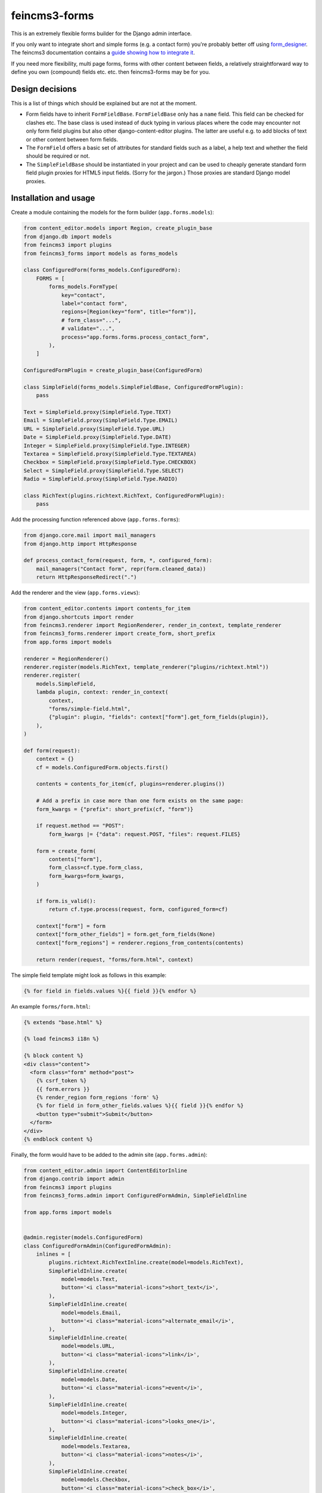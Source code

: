 ==============
feincms3-forms
==============

.. image:: https://github.com/matthiask/feincms3-forms/actions/workflows/tests.yml/badge.svg
    :target: https://github.com/matthiask/feincms3-forms/
    :alt: CI Status

This is an extremely flexible forms builder for the Django admin interface.

If you only want to integrate short and simple forms (e.g. a contact form)
you're probably better off using `form_designer
<https://github.com/feincms/form_designer>`__. The feincms3 documentation
contains a `guide showing how to integrate it
<https://feincms3.readthedocs.io/en/latest/guides/apps-form-builder.html>`__.

If you need more flexibility, multi page forms, forms with other content
between fields, a relatively straightforward way to define you own (compound)
fields etc. etc. then feincms3-forms may be for you.


Design decisions
================

This is a list of things which should be explained but are not at the moment.

- Form fields have to inherit ``FormFieldBase``. ``FormFieldBase`` only has a
  ``name`` field. This field can be checked for clashes etc. The base class is
  used instead of duck typing in various places where the code may encounter
  not only form field plugins but also other django-content-editor plugins. The
  latter are useful e.g. to add blocks of text or other content between form
  fields.
- The ``FormField`` offers a basic set of attributes for standard fields such
  as a label, a help text and whether the field should be required or not.
- The ``SimpleFieldBase`` should be instantiated in your project and can be
  used to cheaply generate standard form field plugin proxies for HTML5 input
  fields. (Sorry for the jargon.) Those proxies are standard Django model
  proxies.


Installation and usage
======================

Create a module containing the models for the form builder (``app.forms.models``):

.. code-block:: python

    from content_editor.models import Region, create_plugin_base
    from django.db import models
    from feincms3 import plugins
    from feincms3_forms import models as forms_models

    class ConfiguredForm(forms_models.ConfiguredForm):
        FORMS = [
            forms_models.FormType(
                key="contact",
                label="contact form",
                regions=[Region(key="form", title="form")],
                # form_class="...",
                # validate="...",
                process="app.forms.forms.process_contact_form",
            ),
        ]

    ConfiguredFormPlugin = create_plugin_base(ConfiguredForm)

    class SimpleField(forms_models.SimpleFieldBase, ConfiguredFormPlugin):
        pass

    Text = SimpleField.proxy(SimpleField.Type.TEXT)
    Email = SimpleField.proxy(SimpleField.Type.EMAIL)
    URL = SimpleField.proxy(SimpleField.Type.URL)
    Date = SimpleField.proxy(SimpleField.Type.DATE)
    Integer = SimpleField.proxy(SimpleField.Type.INTEGER)
    Textarea = SimpleField.proxy(SimpleField.Type.TEXTAREA)
    Checkbox = SimpleField.proxy(SimpleField.Type.CHECKBOX)
    Select = SimpleField.proxy(SimpleField.Type.SELECT)
    Radio = SimpleField.proxy(SimpleField.Type.RADIO)

    class RichText(plugins.richtext.RichText, ConfiguredFormPlugin):
        pass

Add the processing function referenced above (``app.forms.forms``):

.. code-block:: python

    from django.core.mail import mail_managers
    from django.http import HttpResponse

    def process_contact_form(request, form, *, configured_form):
        mail_managers("Contact form", repr(form.cleaned_data))
        return HttpResponseRedirect(".")

Add the renderer and the view (``app.forms.views``):

.. code-block:: python

    from content_editor.contents import contents_for_item
    from django.shortcuts import render
    from feincms3.renderer import RegionRenderer, render_in_context, template_renderer
    from feincms3_forms.renderer import create_form, short_prefix
    from app.forms import models

    renderer = RegionRenderer()
    renderer.register(models.RichText, template_renderer("plugins/richtext.html"))
    renderer.register(
        models.SimpleField,
        lambda plugin, context: render_in_context(
            context,
            "forms/simple-field.html",
            {"plugin": plugin, "fields": context["form"].get_form_fields(plugin)},
        ),
    )

    def form(request):
        context = {}
        cf = models.ConfiguredForm.objects.first()

        contents = contents_for_item(cf, plugins=renderer.plugins())

        # Add a prefix in case more than one form exists on the same page:
        form_kwargs = {"prefix": short_prefix(cf, "form")}

        if request.method == "POST":
            form_kwargs |= {"data": request.POST, "files": request.FILES}

        form = create_form(
            contents["form"],
            form_class=cf.type.form_class,
            form_kwargs=form_kwargs,
        )

        if form.is_valid():
            return cf.type.process(request, form, configured_form=cf)

        context["form"] = form
        context["form_other_fields"] = form.get_form_fields(None)
        context["form_regions"] = renderer.regions_from_contents(contents)

        return render(request, "forms/form.html", context)

The simple field template might look as follows in this example:

.. code-block:: html+django

    {% for field in fields.values %}{{ field }}{% endfor %}

An example ``forms/form.html``:

.. code-block:: html+django

    {% extends "base.html" %}

    {% load feincms3 i18n %}

    {% block content %}
    <div class="content">
      <form class="form" method="post">
        {% csrf_token %}
        {{ form.errors }}
        {% render_region form_regions 'form' %}
        {% for field in form_other_fields.values %}{{ field }}{% endfor %}
        <button type="submit">Submit</button>
      </form>
    </div>
    {% endblock content %}

Finally, the form would have to be added to the admin site (``app.forms.admin``):

.. code-block:: python

    from content_editor.admin import ContentEditorInline
    from django.contrib import admin
    from feincms3 import plugins
    from feincms3_forms.admin import ConfiguredFormAdmin, SimpleFieldInline

    from app.forms import models


    @admin.register(models.ConfiguredForm)
    class ConfiguredFormAdmin(ConfiguredFormAdmin):
        inlines = [
            plugins.richtext.RichTextInline.create(model=models.RichText),
            SimpleFieldInline.create(
                model=models.Text,
                button='<i class="material-icons">short_text</i>',
            ),
            SimpleFieldInline.create(
                model=models.Email,
                button='<i class="material-icons">alternate_email</i>',
            ),
            SimpleFieldInline.create(
                model=models.URL,
                button='<i class="material-icons">link</i>',
            ),
            SimpleFieldInline.create(
                model=models.Date,
                button='<i class="material-icons">event</i>',
            ),
            SimpleFieldInline.create(
                model=models.Integer,
                button='<i class="material-icons">looks_one</i>',
            ),
            SimpleFieldInline.create(
                model=models.Textarea,
                button='<i class="material-icons">notes</i>',
            ),
            SimpleFieldInline.create(
                model=models.Checkbox,
                button='<i class="material-icons">check_box</i>',
            ),
            SimpleFieldInline.create(
                model=models.Select,
                button='<i class="material-icons">arrow_drop_down_circle</i>',
            ),
            SimpleFieldInline.create(
                model=models.Radio,
                button='<i class="material-icons">radio_button_checked</i>',
            ),
        ]

And last but not least, create and apply migrations. That should be basically
it. We haven't touched validating the configured form, reporting utilities or
creating your own (compound) field types yet, for now you have to check the
testsuite.
